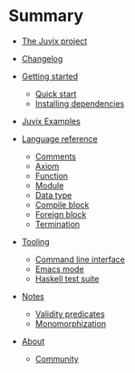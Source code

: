 * Summary

- [[./README.md][The Juvix project]]
- [[./introduction/changelog.md][Changelog]]
- [[./getting-started/README.md][Getting started]]
  - [[./getting-started/quick-start.md][Quick start]]
  - [[./getting-started/dependencies.md][Installing dependencies]]
- [[./examples/README.md][Juvix Examples]]

- [[./language-reference/README.md][Language reference]]
  - [[./language-reference/comments.md][Comments]]
  - [[./language-reference/axiom.md][Axiom]]
  - [[./language-reference/functions.md][Function]]
  - [[./language-reference/modules.md][Module]]
  - [[./language-reference/inductive-data-types.md][Data type]]
  - [[./language-reference/compile-blocks.md][Compile block]]
  - [[./language-reference/foreign-blocks.md][Foreign block]]
  - [[./language-reference/termination-checking.md][Termination]]
  # - [[./backends/README.md][Backends]]
  #   - [[./backends/minic.md][C]]s
  #   - [[./backends/minihaskell.md][Haskell]]
  # - [[./compiler-architecture/README][Compiler architecture]]
  #   - [[./compiler-architecture/pipeline.md][Pipeline]]
  #   - [[./compiler-architecture/languages.md][Internal languages]]
  #     - [[./compiler-architecture/language/abstract.md][Abstract language]]
  #     - [[./compiler-architecture/language/concrete.md][Concrete language]]
  #     - [[./compiler-architecture/language/microjuvix.md][MicroJuvix]]

- [[./tooling/README.md][Tooling]]
  - [[./tooling/CLI.md][Command line interface]]
  - [[./tooling/emacs-mode.md][Emacs mode]]
  - [[./tooling/testing.md][Haskell test suite]]

- [[./notes/README.md][Notes]]
  - [[./examples/validity-predicates/README.md][Validity predicates]]
  - [[./notes/monomorphization.md][Monomorphization]]

- [[./introduction/about/what-is.md][About]]
  # - [[./introduction/about/team.md][The dev team]]
  - [[./introduction/about/community.md][Community]]
